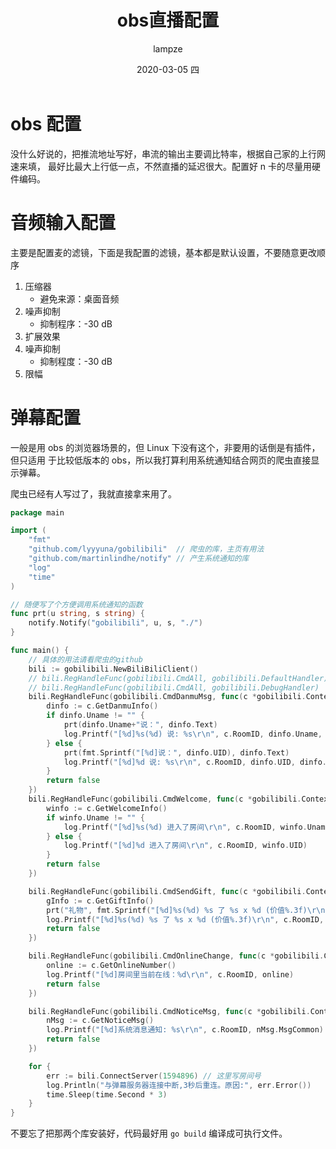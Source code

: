 #+TITLE:       obs直播配置
#+AUTHOR:      lampze
#+EMAIL:       shirui@gentoo
#+DATE:        2020-03-05 四
#+URI:         /blog/%y/%m/%d/obs直播配置
#+KEYWORDS:    obs,bilibili,Linux
#+TAGS:        obs,bilibili,Linux
#+LANGUAGE:    en
#+OPTIONS:     H:3 num:nil toc:nil \n:nil ::t |:t ^:nil -:nil f:t *:t <:t
#+DESCRIPTION: linux下的obs开播配置
* obs 配置
没什么好说的，把推流地址写好，串流的输出主要调比特率，根据自己家的上行网速来填，
最好比最大上行低一点，不然直播的延迟很大。配置好 n 卡的尽量用硬件编码。
* 音频输入配置
主要是配置麦的滤镜，下面是我配置的滤镜，基本都是默认设置，不要随意更改顺序
1. 压缩器
   - 避免来源：桌面音频
2. 噪声抑制
   - 抑制程序：-30 dB
3. 扩展效果
4. 噪声抑制
   - 抑制程度：-30 dB
5. 限幅
* 弹幕配置
一般是用 obs 的浏览器场景的，但 Linux 下没有这个，非要用的话倒是有插件，但只适用
于比较低版本的 obs，所以我打算利用系统通知结合网页的爬虫直接显示弹幕。

爬虫已经有人写过了，我就直接拿来用了。
#+BEGIN_SRC go
package main

import (
	"fmt"
	"github.com/lyyyuna/gobilibili"  // 爬虫的库，主页有用法
	"github.com/martinlindhe/notify" // 产生系统通知的库
	"log"
	"time"
)

// 随便写了个方便调用系统通知的函数
func prt(u string, s string) {
	notify.Notify("gobilibili", u, s, "./")
}

func main() {
	// 具体的用法请看爬虫的github
	bili := gobilibili.NewBiliBiliClient()
	// bili.RegHandleFunc(gobilibili.CmdAll, gobilibili.DefaultHandler)
	// bili.RegHandleFunc(gobilibili.CmdAll, gobilibili.DebugHandler)
	bili.RegHandleFunc(gobilibili.CmdDanmuMsg, func(c *gobilibili.Context) bool {
		dinfo := c.GetDanmuInfo()
		if dinfo.Uname != "" {
			prt(dinfo.Uname+"说：", dinfo.Text)
			log.Printf("[%d]%s(%d) 说: %s\r\n", c.RoomID, dinfo.Uname, dinfo.UID, dinfo.Text)
		} else {
			prt(fmt.Sprintf("[%d]说：", dinfo.UID), dinfo.Text)
			log.Printf("[%d]%d 说: %s\r\n", c.RoomID, dinfo.UID, dinfo.Text)
		}
		return false
	})
	bili.RegHandleFunc(gobilibili.CmdWelcome, func(c *gobilibili.Context) bool {
		winfo := c.GetWelcomeInfo()
		if winfo.Uname != "" {
			log.Printf("[%d]%s(%d) 进入了房间\r\n", c.RoomID, winfo.Uname, winfo.UID)
		} else {
			log.Printf("[%d]%d 进入了房间\r\n", c.RoomID, winfo.UID)
		}
		return false
	})

	bili.RegHandleFunc(gobilibili.CmdSendGift, func(c *gobilibili.Context) bool {
		gInfo := c.GetGiftInfo()
		prt("礼物", fmt.Sprintf("[%d]%s(%d) %s 了 %s x %d (价值%.3f)\r\n", c.RoomID, gInfo.Uname, gInfo.UID, gInfo.Action, gInfo.GiftName, gInfo.Num, float32(gInfo.Price*gInfo.Num)/1000))
		log.Printf("[%d]%s(%d) %s 了 %s x %d (价值%.3f)\r\n", c.RoomID, gInfo.Uname, gInfo.UID, gInfo.Action, gInfo.GiftName, gInfo.Num, float32(gInfo.Price*gInfo.Num)/1000)
		return false
	})

	bili.RegHandleFunc(gobilibili.CmdOnlineChange, func(c *gobilibili.Context) bool {
		online := c.GetOnlineNumber()
		log.Printf("[%d]房间里当前在线：%d\r\n", c.RoomID, online)
		return false
	})

	bili.RegHandleFunc(gobilibili.CmdNoticeMsg, func(c *gobilibili.Context) bool {
		nMsg := c.GetNoticeMsg()
		log.Printf("[%d]系统消息通知: %s\r\n", c.RoomID, nMsg.MsgCommon)
		return false
	})

	for {
		err := bili.ConnectServer(1594896) // 这里写房间号
		log.Println("与弹幕服务器连接中断,3秒后重连。原因:", err.Error())
		time.Sleep(time.Second * 3)
	}
}
#+END_SRC

不要忘了把那两个库安装好，代码最好用 =go build= 编译成可执行文件。

